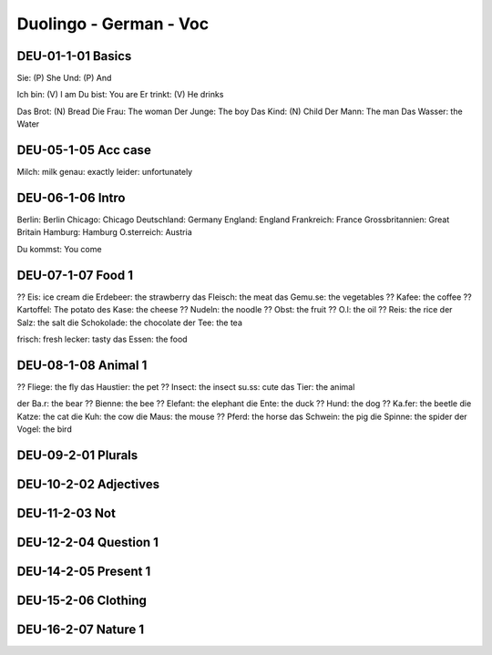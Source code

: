 Duolingo - German - Voc
########################

DEU-01-1-01 Basics
******************

Sie: (P) She
Und: (P) And

Ich bin: (V) I am
Du bist: You are
Er trinkt: (V) He drinks

Das Brot: (N) Bread
Die Frau: The woman
Der Junge: The boy
Das Kind: (N) Child
Der Mann: The man
Das Wasser: the Water

DEU-05-1-05 Acc case
********************

Milch: milk
genau: exactly
leider: unfortunately

DEU-06-1-06 Intro
*****************

Berlin: Berlin
Chicago: Chicago
Deutschland: Germany
England: England
Frankreich: France
Grossbritannien: Great Britain
Hamburg: Hamburg
O.sterreich: Austria

Du kommst: You come

DEU-07-1-07 Food 1
******************

?? Eis: ice cream
die Erdebeer: the strawberry
das Fleisch: the meat
das Gemu.se: the vegetables
?? Kafee: the coffee
?? Kartoffel: The potato
des Kase: the cheese
?? Nudeln: the noodle
?? Obst: the fruit
?? O.l: the oil
?? Reis: the rice
der Salz: the salt
die Schokolade: the chocolate
der Tee: the tea

frisch: fresh
lecker: tasty
das Essen: the food

DEU-08-1-08 Animal 1
********************

?? Fliege: the fly
das Haustier: the pet
?? Insect: the insect
su.ss: cute
das Tier: the animal

der Ba.r: the bear
?? Bienne: the bee
?? Elefant: the elephant
die Ente: the duck
?? Hund: the dog
?? Ka.fer: the beetle
die Katze: the cat
die Kuh: the cow
die Maus: the mouse
?? Pferd: the horse
das Schwein: the pig
die Spinne: the spider
der Vogel: the bird

DEU-09-2-01 Plurals
*******************

DEU-10-2-02 Adjectives
**********************

DEU-11-2-03 Not
***************

DEU-12-2-04 Question 1
**********************

DEU-14-2-05 Present 1
*********************

DEU-15-2-06 Clothing
********************

DEU-16-2-07 Nature 1
********************
